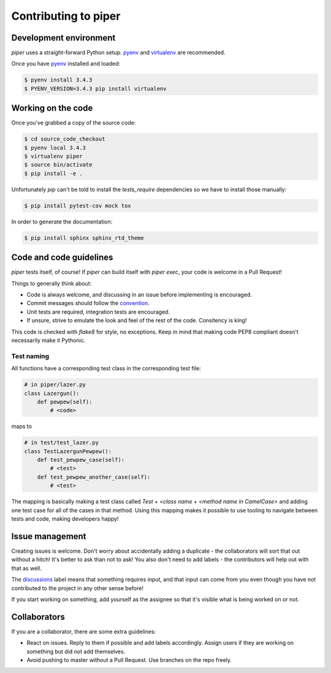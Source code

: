 =====================
Contributing to piper
=====================

Development environment
-----------------------

`piper` uses a straight-forward Python setup. pyenv_ and virtualenv_ are
recommended.

Once you have pyenv_ installed and loaded:

.. code-block:: shell

   $ pyenv install 3.4.3
   $ PYENV_VERSION=3.4.3 pip install virtualenv

Working on the code
-------------------

Once you've grabbed a copy of the source code:

.. code-block:: shell

    $ cd source_code_checkout
    $ pyenv local 3.4.3
    $ virtualenv piper
    $ source bin/activate
    $ pip install -e .

Unfortunately `pip` can't be told to install the `tests_require` dependencies
so we have to install those manually:

.. code-block:: shell

    $ pip install pytest-cov mock tox

In order to generate the documentation:

.. code-block:: shell

    $ pip install sphinx sphinx_rtd_theme


Code and code guidelines
------------------------

`piper` tests itself, of course! If `piper` can build itself with `piper exec`,
your code is welcome in a Pull Request!

Things to generally think about:

* Code is always welcome, and discussing in an issue before implementing is
  encouraged.
* Commit messages should follow the convention_.
* Unit tests are required, integration tests are encouraged.
* If unsure, strive to emulate the look and feel of the rest of the code.
  Consitency is king!

This code is checked with `flake8` for style, no exceptions. Keep in mind that
making code PEP8 compliant doesn't necessarily make it Pythonic.

Test naming
^^^^^^^^^^^

All functions have a corresponding test class in the corresponding test file:

.. code-block:: python

   # in piper/lazer.py
   class Lazergun():
       def pewpew(self):
           # <code>

maps to

.. code-block:: python

   # in test/test_lazer.py
   class TestLazergunPewpew():
       def test_pewpew_case(self):
           # <test>
       def test_pewpew_another_case(self):
           # <test>

The mapping is basically making a test class called
`Test` + `<class name` + `<method name in CamelCase>`
and adding one test case for all of the cases in that method.
Using this mapping makes it possible to use tooling to navigate
between tests and code, making developers happy!

Issue management
----------------

Creating issues is welcome. Don't worry about accidentally adding a duplicate -
the collaborators will sort that out without a hitch! It's better to ask
than not to ask! You also don't need to add labels - the contributors will help
out with that as well.

The discussions_ label means that something requires input, and that input
can come from you even though you have not contributed to the project in any
other sense before!

If you start working on something, add yourself as the assignee so that it's
visible what is being worked on or not.

Collaborators
-------------

If you are a collaborator, there are some extra guidelines:

* React on issues. Reply to them if possible and add labels accordingly. Assign
  users if they are working on something but did not add themselves.
* Avoid pushing to master without a Pull Request. Use branches on the repo
  freely.


.. _pyenv: https://github.com/yyuu/pyenv
.. _virtualenv: https://virtualenv.pypa.io/en/latest/
.. _convention: http://tbaggery.com/2008/04/19/a-note-about-git-commit-messages.html
.. _discussions: https://github.com/thiderman/piper/labels/discussion

